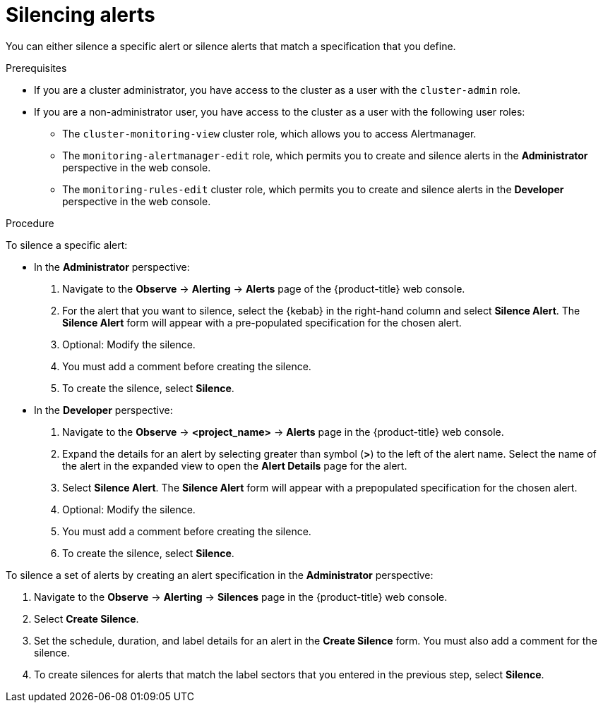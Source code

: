 // Module included in the following assemblies:
//
// * monitoring/managing-alerts.adoc

:_mod-docs-content-type: PROCEDURE
[id="silencing-alerts_{context}"]
= Silencing alerts

You can either silence a specific alert or silence alerts that match a specification that you define.

.Prerequisites

ifndef::openshift-dedicated,openshift-rosa[]
* If you are a cluster administrator, you have access to the cluster as a user with the `cluster-admin` role.
endif::openshift-dedicated,openshift-rosa[]
ifdef::openshift-dedicated,openshift-rosa[]
* If you are a cluster administrator, you have access to the cluster as a user with the `dedicated-admin` role.
endif::openshift-dedicated,openshift-rosa[]
* If you are a non-administrator user, you have access to the cluster as a user with the following user roles:
** The `cluster-monitoring-view` cluster role, which allows you to access Alertmanager.
** The `monitoring-alertmanager-edit` role, which permits you to create and silence alerts in the *Administrator* perspective in the web console.
** The `monitoring-rules-edit` cluster role, which permits you to create and silence alerts in the *Developer* perspective in the web console.

.Procedure

To silence a specific alert:

* In the *Administrator* perspective:

. Navigate to the *Observe* -> *Alerting* -> *Alerts* page of the {product-title} web console.

. For the alert that you want to silence, select the {kebab} in the right-hand column and select *Silence Alert*. The *Silence Alert* form will appear with a pre-populated specification for the chosen alert.

. Optional: Modify the silence.

. You must add a comment before creating the silence.

. To create the silence, select *Silence*.

* In the *Developer* perspective:

. Navigate to the *Observe* -> *<project_name>* -> *Alerts* page in the {product-title} web console.

. Expand the details for an alert by selecting greater than symbol (*>*) to the left of the alert name. Select the name of the alert in the expanded view to open the *Alert Details* page for the alert.

. Select *Silence Alert*. The *Silence Alert* form will appear with a prepopulated specification for the chosen alert.

. Optional: Modify the silence.

. You must add a comment before creating the silence.

. To create the silence, select *Silence*.

To silence a set of alerts by creating an alert specification in the *Administrator* perspective:

. Navigate to the *Observe* -> *Alerting* -> *Silences* page in the {product-title} web console.

. Select *Create Silence*.

. Set the schedule, duration, and label details for an alert in the *Create Silence* form. You must also add a comment for the silence.

. To create silences for alerts that match the label sectors that you entered in the previous step, select *Silence*.
